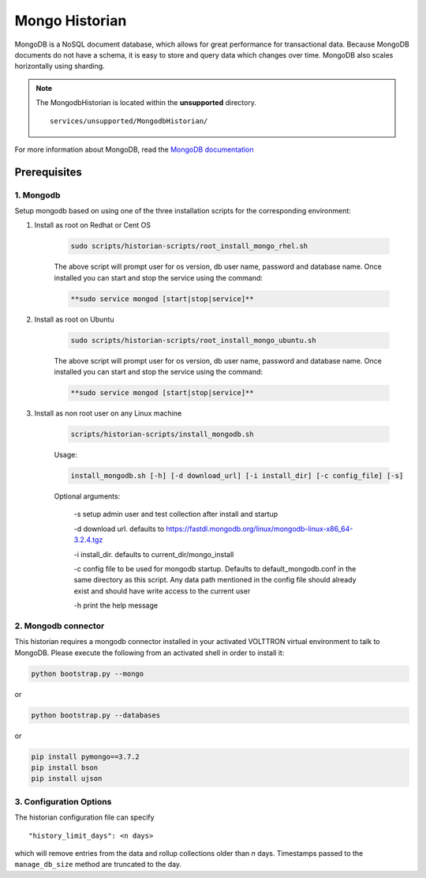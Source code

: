 .. _Mongo-Historian:

===============
Mongo Historian
===============

MongoDB is a NoSQL document database, which allows for great performance for transactional data.  Because MongoDB
documents do not have a schema, it is easy to store and query data which changes over time.  MongoDB also scales
horizontally using sharding.

.. note::
   The MongodbHistorian is located within the **unsupported** directory. ::

      services/unsupported/MongodbHistorian/

For more information about MongoDB, read the `MongoDB documentation <https://docs.mongodb.com/>`_


Prerequisites
=============


1. Mongodb
----------

Setup mongodb based on using one of the three installation scripts for the corresponding environment:

1. Install as root on Redhat or Cent OS

    .. code-block:: bash

        sudo scripts/historian-scripts/root_install_mongo_rhel.sh

    The above script will prompt user for os version, db user name, password and database name.  Once installed you can
    start and stop the service using the command:

    .. code-block:: bash

        **sudo service mongod [start|stop|service]**

2. Install as root on Ubuntu

    .. code-block:: bash

        sudo scripts/historian-scripts/root_install_mongo_ubuntu.sh

    The above script will prompt user for os version, db user name, password and database name.  Once installed you can
    start and stop the service using the command:

    .. code-block:: bash

        **sudo service mongod [start|stop|service]**

3. Install as non root user on any Linux machine

    .. code-block:: bash

        scripts/historian-scripts/install_mongodb.sh

    Usage:

    .. code-block:: bash

       install_mongodb.sh [-h] [-d download_url] [-i install_dir] [-c config_file] [-s]

    Optional arguments:

       -s setup admin user and test collection after install and startup

       -d download url. defaults to https://fastdl.mongodb.org/linux/mongodb-linux-x86_64-3.2.4.tgz

       -i install_dir. defaults to current_dir/mongo_install

       -c config file to be used for mongodb startup. Defaults to default_mongodb.conf in the same directory as this
       script.  Any data path mentioned in the config file should already exist and should have write access to the
       current user

       -h print the help message


2. Mongodb connector
--------------------
This historian requires a mongodb connector installed in your activated VOLTTRON virtual environment to talk to MongoDB.
Please execute the following from an activated shell in order to install it:

.. code-block:: bash

    python bootstrap.py --mongo


or

.. code-block:: bash

    python bootstrap.py --databases


or

.. code-block:: bash

    pip install pymongo==3.7.2
    pip install bson
    pip install ujson


3. Configuration Options
------------------------

The historian configuration file can specify

::

    "history_limit_days": <n days>

which will remove entries from the data and rollup collections older than `n` days.  Timestamps passed to the
``manage_db_size`` method are truncated to the day.
